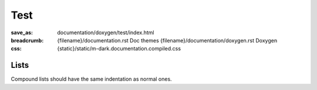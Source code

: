 ..
    This file is part of m.css.

    Copyright © 2017, 2018, 2019, 2020, 2021, 2022
              Vladimír Vondruš <mosra@centrum.cz>

    Permission is hereby granted, free of charge, to any person obtaining a
    copy of this software and associated documentation files (the "Software"),
    to deal in the Software without restriction, including without limitation
    the rights to use, copy, modify, merge, publish, distribute, sublicense,
    and/or sell copies of the Software, and to permit persons to whom the
    Software is furnished to do so, subject to the following conditions:

    The above copyright notice and this permission notice shall be included
    in all copies or substantial portions of the Software.

    THE SOFTWARE IS PROVIDED "AS IS", WITHOUT WARRANTY OF ANY KIND, EXPRESS OR
    IMPLIED, INCLUDING BUT NOT LIMITED TO THE WARRANTIES OF MERCHANTABILITY,
    FITNESS FOR A PARTICULAR PURPOSE AND NONINFRINGEMENT. IN NO EVENT SHALL
    THE AUTHORS OR COPYRIGHT HOLDERS BE LIABLE FOR ANY CLAIM, DAMAGES OR OTHER
    LIABILITY, WHETHER IN AN ACTION OF CONTRACT, TORT OR OTHERWISE, ARISING
    FROM, OUT OF OR IN CONNECTION WITH THE SOFTWARE OR THE USE OR OTHER
    DEALINGS IN THE SOFTWARE.
..

Test
####

:save_as: documentation/doxygen/test/index.html
:breadcrumb:
    {filename}/documentation.rst Doc themes
    {filename}/documentation/doxygen.rst Doxygen
:css: {static}/static/m-dark.documentation.compiled.css

Lists
=====

Compound lists should have the same indentation as normal ones.

.. raw:: html

    <ul>
      <li>An item</li>
      <li>Another
        <ul>
          <li>Subitem</li>
        </ul>
      <li>Another</li>
    </ul>

    <ul class="m-doc">
      <li>An item</li>
      <li class="m-doc-expansible"><a href="#"></a>An expansible item. Verify that the indentation works. <span>Lorem ipsum dolor sit amet, consectetur adipiscing elit. Vivamus ultrices a erat eu suscipit.</span>
        <ul class="m-doc">
          <li>Subitem</li>
          <li>Subitem</li>
          <li>Subitem</li>
          <li>Subitem</li>
        </ul>
      </li>
      <li class="m-doc-collapsible"><a href="#"></a>A collapsible item
        <ul class="m-doc">
          <li>Subitem</li>
        </ul>
      </li>
      <li>Another item. Verify that the indentation works. <span>Lorem ipsum dolor sit amet, consectetur adipiscing elit. Vivamus ultrices a erat eu suscipit.</span></li>
    </ul>
